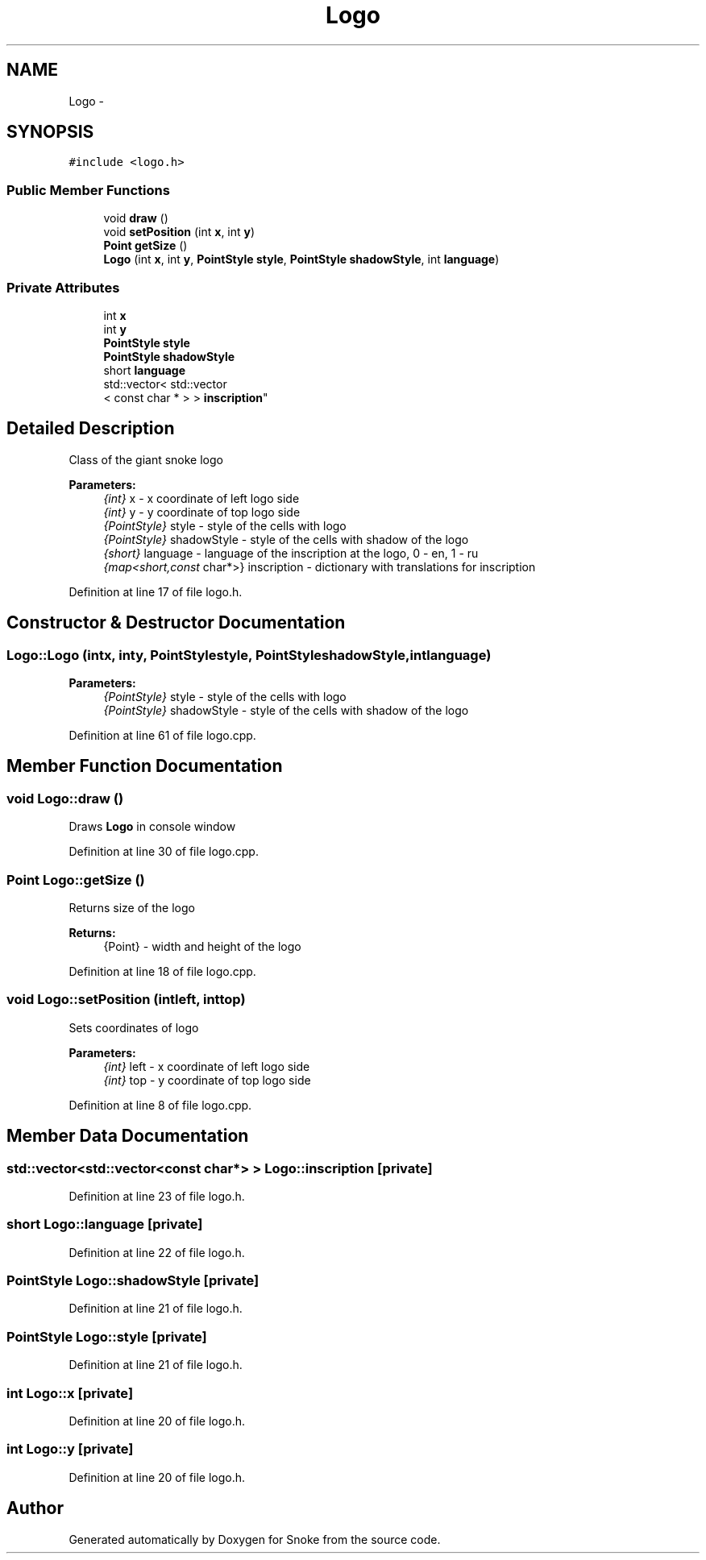 .TH "Logo" 3 "Thu May 2 2019" "Snoke" \" -*- nroff -*-
.ad l
.nh
.SH NAME
Logo \- 
.SH SYNOPSIS
.br
.PP
.PP
\fC#include <logo\&.h>\fP
.SS "Public Member Functions"

.in +1c
.ti -1c
.RI "void \fBdraw\fP ()"
.br
.ti -1c
.RI "void \fBsetPosition\fP (int \fBx\fP, int \fBy\fP)"
.br
.ti -1c
.RI "\fBPoint\fP \fBgetSize\fP ()"
.br
.ti -1c
.RI "\fBLogo\fP (int \fBx\fP, int \fBy\fP, \fBPointStyle\fP \fBstyle\fP, \fBPointStyle\fP \fBshadowStyle\fP, int \fBlanguage\fP)"
.br
.in -1c
.SS "Private Attributes"

.in +1c
.ti -1c
.RI "int \fBx\fP"
.br
.ti -1c
.RI "int \fBy\fP"
.br
.ti -1c
.RI "\fBPointStyle\fP \fBstyle\fP"
.br
.ti -1c
.RI "\fBPointStyle\fP \fBshadowStyle\fP"
.br
.ti -1c
.RI "short \fBlanguage\fP"
.br
.ti -1c
.RI "std::vector< std::vector
.br
< const char * > > \fBinscription\fP"
.br
.in -1c
.SH "Detailed Description"
.PP 
Class of the giant snoke logo 
.PP
\fBParameters:\fP
.RS 4
\fI{int}\fP x - x coordinate of left logo side 
.br
\fI{int}\fP y - y coordinate of top logo side 
.br
\fI{PointStyle}\fP style - style of the cells with logo 
.br
\fI{PointStyle}\fP shadowStyle - style of the cells with shadow of the logo 
.br
\fI{short}\fP language - language of the inscription at the logo, 0 - en, 1 - ru 
.br
\fI{map<short,const\fP char*>} inscription - dictionary with translations for inscription 
.RE
.PP

.PP
Definition at line 17 of file logo\&.h\&.
.SH "Constructor & Destructor Documentation"
.PP 
.SS "Logo::Logo (intx, inty, \fBPointStyle\fPstyle, \fBPointStyle\fPshadowStyle, intlanguage)"

.PP
\fBParameters:\fP
.RS 4
\fI{PointStyle}\fP style - style of the cells with logo 
.br
\fI{PointStyle}\fP shadowStyle - style of the cells with shadow of the logo 
.RE
.PP

.PP
Definition at line 61 of file logo\&.cpp\&.
.SH "Member Function Documentation"
.PP 
.SS "void Logo::draw ()"
Draws \fBLogo\fP in console window 
.PP
Definition at line 30 of file logo\&.cpp\&.
.SS "\fBPoint\fP Logo::getSize ()"
Returns size of the logo 
.PP
\fBReturns:\fP
.RS 4
{Point} - width and height of the logo 
.RE
.PP

.PP
Definition at line 18 of file logo\&.cpp\&.
.SS "void Logo::setPosition (intleft, inttop)"
Sets coordinates of logo 
.PP
\fBParameters:\fP
.RS 4
\fI{int}\fP left - x coordinate of left logo side 
.br
\fI{int}\fP top - y coordinate of top logo side 
.RE
.PP

.PP
Definition at line 8 of file logo\&.cpp\&.
.SH "Member Data Documentation"
.PP 
.SS "std::vector<std::vector<const char*> > Logo::inscription\fC [private]\fP"

.PP
Definition at line 23 of file logo\&.h\&.
.SS "short Logo::language\fC [private]\fP"

.PP
Definition at line 22 of file logo\&.h\&.
.SS "\fBPointStyle\fP Logo::shadowStyle\fC [private]\fP"

.PP
Definition at line 21 of file logo\&.h\&.
.SS "\fBPointStyle\fP Logo::style\fC [private]\fP"

.PP
Definition at line 21 of file logo\&.h\&.
.SS "int Logo::x\fC [private]\fP"

.PP
Definition at line 20 of file logo\&.h\&.
.SS "int Logo::y\fC [private]\fP"

.PP
Definition at line 20 of file logo\&.h\&.

.SH "Author"
.PP 
Generated automatically by Doxygen for Snoke from the source code\&.
